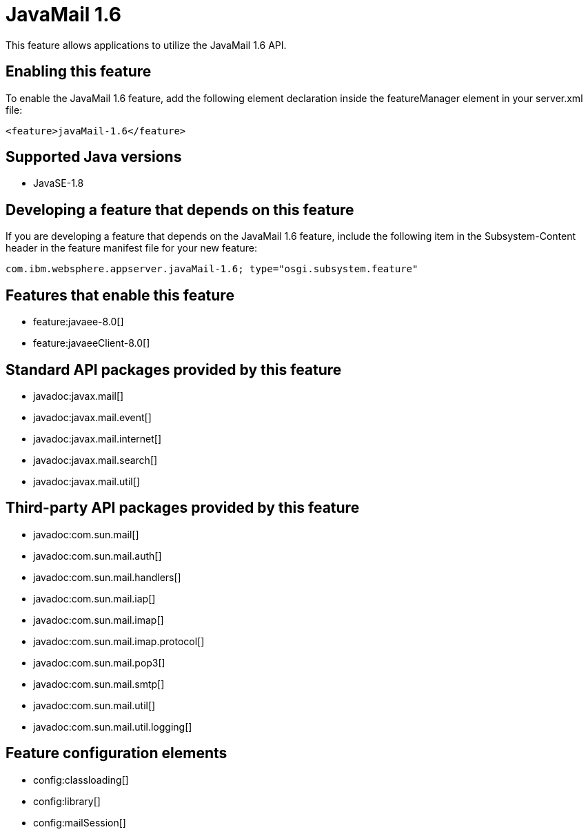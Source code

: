 = JavaMail 1.6
:stylesheet: ../feature.css
:linkcss: 
:page-layout: feature
:nofooter: 

This feature allows applications to utilize the JavaMail 1.6 API. 

== Enabling this feature
To enable the JavaMail 1.6 feature, add the following element declaration inside the featureManager element in your server.xml file:


----
<feature>javaMail-1.6</feature>
----

== Supported Java versions

* JavaSE-1.8

== Developing a feature that depends on this feature
If you are developing a feature that depends on the JavaMail 1.6 feature, include the following item in the Subsystem-Content header in the feature manifest file for your new feature:


[source,]
----
com.ibm.websphere.appserver.javaMail-1.6; type="osgi.subsystem.feature"
----

== Features that enable this feature
* feature:javaee-8.0[]
* feature:javaeeClient-8.0[]

== Standard API packages provided by this feature
* javadoc:javax.mail[]
* javadoc:javax.mail.event[]
* javadoc:javax.mail.internet[]
* javadoc:javax.mail.search[]
* javadoc:javax.mail.util[]

== Third-party API packages provided by this feature
* javadoc:com.sun.mail[]
* javadoc:com.sun.mail.auth[]
* javadoc:com.sun.mail.handlers[]
* javadoc:com.sun.mail.iap[]
* javadoc:com.sun.mail.imap[]
* javadoc:com.sun.mail.imap.protocol[]
* javadoc:com.sun.mail.pop3[]
* javadoc:com.sun.mail.smtp[]
* javadoc:com.sun.mail.util[]
* javadoc:com.sun.mail.util.logging[]

== Feature configuration elements
* config:classloading[]
* config:library[]
* config:mailSession[]
